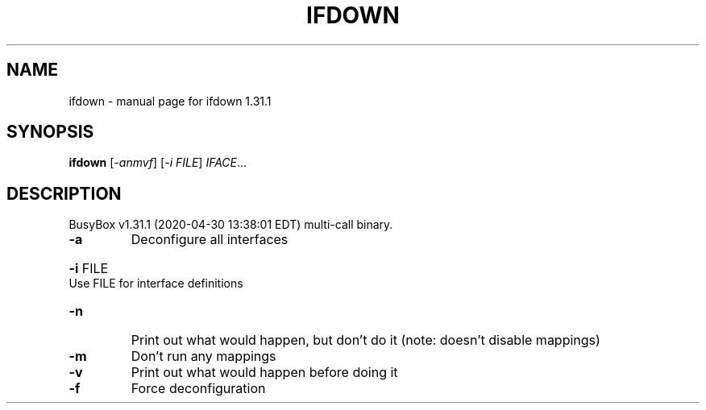 .\" DO NOT MODIFY THIS FILE!  It was generated by help2man 1.47.8.
.TH IFDOWN "1" "April 2020" "Fidelix 1.0" "User Commands"
.SH NAME
ifdown \- manual page for ifdown 1.31.1
.SH SYNOPSIS
.B ifdown
[\fI\,-anmvf\/\fR] [\fI\,-i FILE\/\fR] \fI\,IFACE\/\fR...
.SH DESCRIPTION
BusyBox v1.31.1 (2020\-04\-30 13:38:01 EDT) multi\-call binary.
.TP
\fB\-a\fR
Deconfigure all interfaces
.HP
\fB\-i\fR FILE Use FILE for interface definitions
.TP
\fB\-n\fR
Print out what would happen, but don't do it
(note: doesn't disable mappings)
.TP
\fB\-m\fR
Don't run any mappings
.TP
\fB\-v\fR
Print out what would happen before doing it
.TP
\fB\-f\fR
Force deconfiguration
